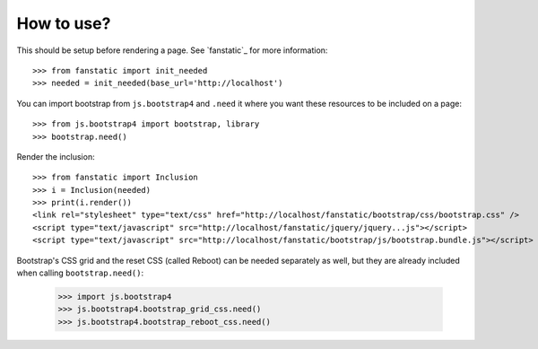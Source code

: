 How to use?
===========

This should be setup before rendering a page. See `fanstatic`_ for more
information::

  >>> from fanstatic import init_needed
  >>> needed = init_needed(base_url='http://localhost')

You can import bootstrap from ``js.bootstrap4`` and ``.need`` it
where you want these resources to be included on a page::

  >>> from js.bootstrap4 import bootstrap, library
  >>> bootstrap.need()

Render the inclusion::

  >>> from fanstatic import Inclusion
  >>> i = Inclusion(needed)
  >>> print(i.render())
  <link rel="stylesheet" type="text/css" href="http://localhost/fanstatic/bootstrap/css/bootstrap.css" />
  <script type="text/javascript" src="http://localhost/fanstatic/jquery/jquery...js"></script>
  <script type="text/javascript" src="http://localhost/fanstatic/bootstrap/js/bootstrap.bundle.js"></script>

Bootstrap's CSS grid and the reset CSS (called Reboot) can be needed
separately as well, but they are already included when calling
``bootstrap.need()``:

  >>> import js.bootstrap4
  >>> js.bootstrap4.bootstrap_grid_css.need()
  >>> js.bootstrap4.bootstrap_reboot_css.need()

